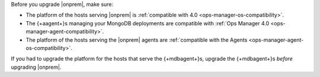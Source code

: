 Before you upgrade |onprem|, make sure:

- The platform of the hosts serving |onprem| is
  :ref:`compatible with 4.0 <ops-manager-os-compatibility>`.
- The {+aagent+}s managing your MongoDB deployments are 
  compatible with
  :ref:`Ops Manager 4.0 <ops-manager-agent-compatibility>`.
- The platform of the hosts serving the |onprem| agents are
  :ref:`compatible with the Agents <ops-manager-agent-os-compatibility>`.

If you had to upgrade the platform for the hosts that serve the
{+mdbagent+}s, upgrade the {+mdbagent+}s *before* upgrading |onprem|.
